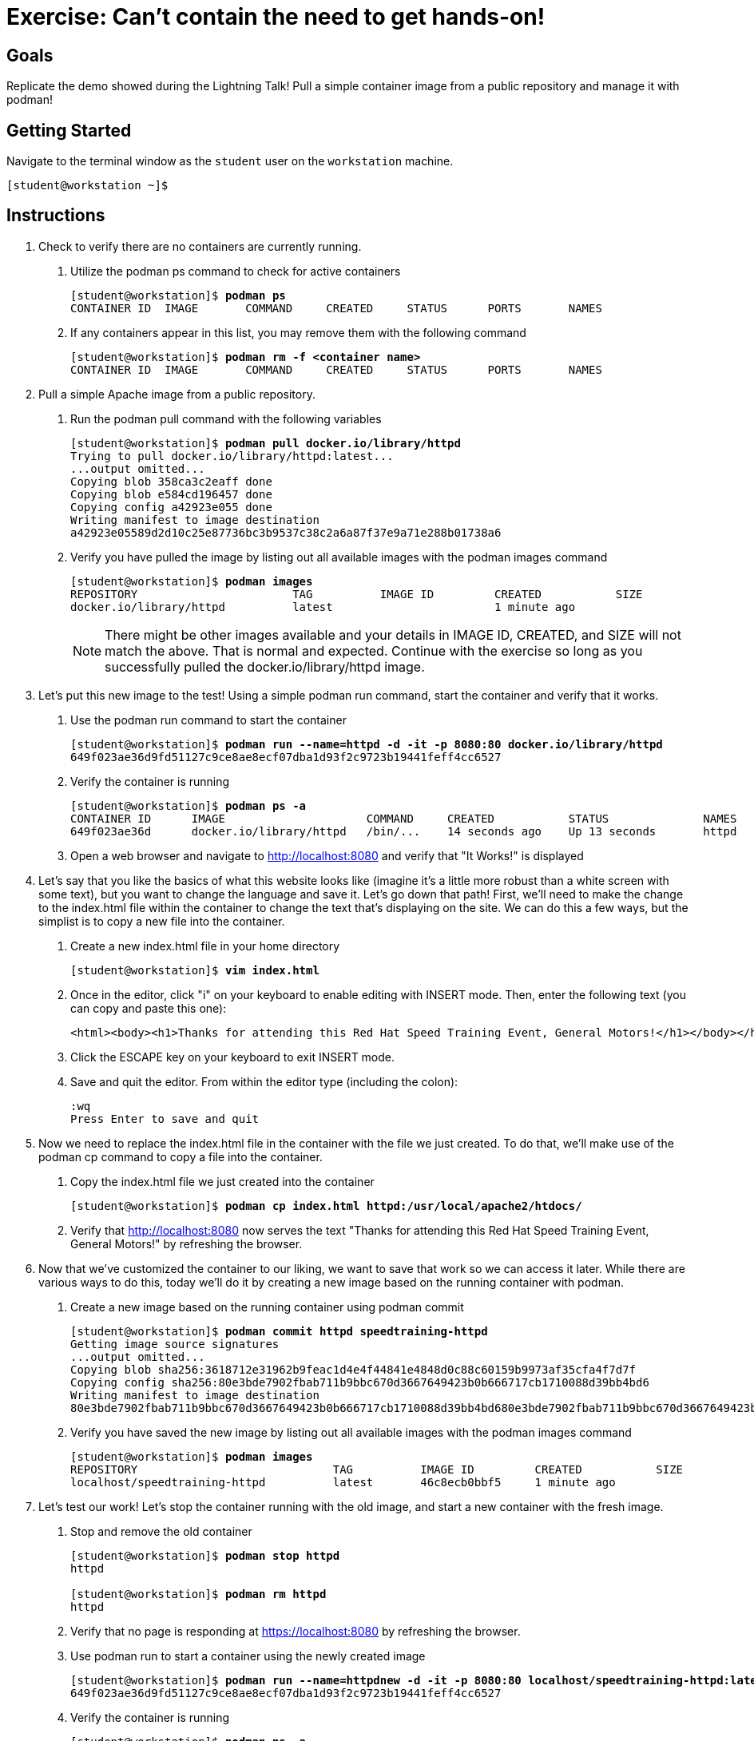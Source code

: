= Exercise: Can't contain the need to get hands-on!

== Goals

Replicate the demo showed during the Lightning Talk! Pull a simple container image from a public repository and manage it with podman!



== Getting Started

Navigate to the terminal window as the `student` user on the `workstation` machine.


[subs="+quotes,+macros"]
----
[student@workstation ~]$ 
----


[role='Checklist']
== Instructions

1. Check to verify there are no containers are currently running.

a. Utilize the podman ps command to check for active containers
+
--
[subs=+quotes]
----
[student@workstation]$ *podman ps*
CONTAINER ID  IMAGE       COMMAND     CREATED     STATUS      PORTS       NAMES
----
--
b. If any containers appear in this list, you may remove them with the following command
+
--
[subs=+quotes]
----
[student@workstation]$ *podman rm -f <container name>*
CONTAINER ID  IMAGE       COMMAND     CREATED     STATUS      PORTS       NAMES
----
--

2. Pull a simple Apache image from a public repository.

a. Run the podman pull command with the following variables
+
--
[subs=+quotes]
----
[student@workstation]$ *podman pull docker.io/library/httpd*
Trying to pull docker.io/library/httpd:latest...
...output omitted...
Copying blob 358ca3c2eaff done
Copying blob e584cd196457 done
Copying config a42923e055 done
Writing manifest to image destination
a42923e05589d2d10c25e87736bc3b9537c38c2a6a87f37e9a71e288b01738a6
----
--
b. Verify you have pulled the image by listing out all available images with the podman images command
+
--
[subs=+quotes]
----
[student@workstation]$ *podman images*
REPOSITORY                       TAG          IMAGE ID         CREATED           SIZE     
docker.io/library/httpd          latest                        1 minute ago    
----
--
+
[NOTE]
====
There might be other images available and your details in IMAGE ID, CREATED, and SIZE will not match the above. That is normal and expected. Continue with the exercise so long as you successfully pulled the docker.io/library/httpd image.
====

3. Let's put this new image to the test! Using a simple podman run command, start the container and verify that it works.

a. Use the podman run command to start the container
+
--
[subs=+quotes]
----
[student@workstation]$ *podman run --name=httpd -d -it -p 8080:80 docker.io/library/httpd*
649f023ae36d9fd51127c9ce8ae8ecf07dba1d93f2c9723b19441feff4cc6527
----
--
b. Verify the container is running
+
--
[subs=+quotes]
----
[student@workstation]$ *podman ps -a*
CONTAINER ID      IMAGE                     COMMAND     CREATED           STATUS              NAMES
649f023ae36d      docker.io/library/httpd   /bin/...    14 seconds ago    Up 13 seconds       httpd
----
--
c. Open a web browser and navigate to http://localhost:8080 and verify that "It Works!" is displayed

4. Let's say that you like the basics of what this website looks like (imagine it's a little more robust than a white screen with some text), but you want to change the language and save it. Let's go down that path! First, we'll need to make the change to the index.html file within the container to change the text that's displaying on the site. We can do this a few ways, but the simplist is to copy a new file into the container.

a. Create a new index.html file in your home directory
+
--
[subs=+quotes]
----
[student@workstation]$ *vim index.html*
----
--
b. Once in the editor, click "i" on your keyboard to enable editing with INSERT mode. Then, enter the following text (you can copy and paste this one):
+
--
[subs=+quotes]
----
<html><body><h1>Thanks for attending this Red Hat Speed Training Event, General Motors!</h1></body></html>
----
--
c. Click the ESCAPE key on your keyboard to exit INSERT mode.

d. Save and quit the editor. From within the editor type (including the colon):
+
--
[subs=+quotes]
----
:wq
Press Enter to save and quit
----
--

5. Now we need to replace the index.html file in the container with the file we just created. To do that, we'll make use of the podman cp command to copy a file into the container.

a. Copy the index.html file we just created into the container
+
--
[subs=+quotes]
----
[student@workstation]$ *podman cp index.html httpd:/usr/local/apache2/htdocs/*
----
--
b. Verify that http://localhost:8080 now serves the text "Thanks for attending this Red Hat Speed Training Event, General Motors!" by refreshing the browser.

6. Now that we've customized the container to our liking, we want to save that work so we can access it later. While there are various ways to do this, today we'll do it by creating a new image based on the running container with podman.

a. Create a new image based on the running container using podman commit
+
--
[subs=+quotes]
----
[student@workstation]$ *podman commit httpd speedtraining-httpd*
Getting image source signatures
...output omitted...
Copying blob sha256:3618712e31962b9feac1d4e4f44841e4848d0c88c60159b9973af35cfa4f7d7f
Copying config sha256:80e3bde7902fbab711b9bbc670d3667649423b0b666717cb1710088d39bb4bd6
Writing manifest to image destination
80e3bde7902fbab711b9bbc670d3667649423b0b666717cb1710088d39bb4bd680e3bde7902fbab711b9bbc670d3667649423b0b666717cb1710088d39bb4bd6
----
--
b. Verify you have saved the new image by listing out all available images with the podman images command
+
--
[subs=+quotes]
----
[student@workstation]$ *podman images*
REPOSITORY                             TAG          IMAGE ID         CREATED           SIZE     
localhost/speedtraining-httpd          latest       46c8ecb0bbf5     1 minute ago    
----
--

7. Let's test our work! Let's stop the container running with the old image, and start a new container with the fresh image.

a. Stop and remove the old container
+
--
[subs=+quotes]
----
[student@workstation]$ *podman stop httpd*
httpd

[student@workstation]$ *podman rm httpd*
httpd
----
--

b. Verify that no page is responding at https://localhost:8080 by refreshing the browser.

c. Use podman run to start a container using the newly created image
+
--
[subs=+quotes]
----
[student@workstation]$ *podman run --name=httpdnew -d -it -p 8080:80 localhost/speedtraining-httpd:latest*
649f023ae36d9fd51127c9ce8ae8ecf07dba1d93f2c9723b19441feff4cc6527
----
--
d. Verify the container is running
+
--
[subs=+quotes]
----
[student@workstation]$ *podman ps -a*
CONTAINER ID      IMAGE                                     COMMAND     CREATED           STATUS              NAMES
649f023ae36d      localhost/speedtraining-httpd/httpdnew   /bin/...    14 seconds ago    Up 13 seconds       httpdnew
----
--
e. Open a web browser and navigate to http://localhost:8080 and verify that "Thanks for attending this Red Hat Speed Training Event, General Motors! Congratulations on making it to the second exercise!" is displayed.

Congratulations! You have completed the exercise!
